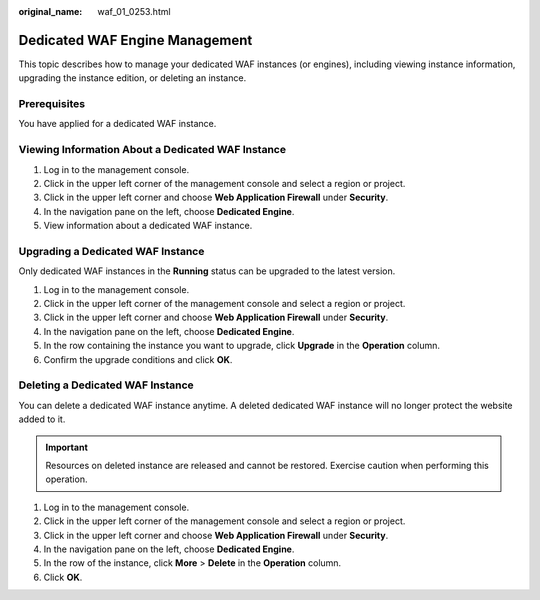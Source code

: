 :original_name: waf_01_0253.html

.. _waf_01_0253:

Dedicated WAF Engine Management
===============================

This topic describes how to manage your dedicated WAF instances (or engines), including viewing instance information, upgrading the instance edition, or deleting an instance.

Prerequisites
-------------

You have applied for a dedicated WAF instance.

Viewing Information About a Dedicated WAF Instance
--------------------------------------------------

#. Log in to the management console.
#. Click |image1| in the upper left corner of the management console and select a region or project.
#. Click |image2| in the upper left corner and choose **Web Application Firewall** under **Security**.
#. In the navigation pane on the left, choose **Dedicated Engine**.
#. View information about a dedicated WAF instance.

Upgrading a Dedicated WAF Instance
----------------------------------

Only dedicated WAF instances in the **Running** status can be upgraded to the latest version.

#. Log in to the management console.
#. Click |image3| in the upper left corner of the management console and select a region or project.
#. Click |image4| in the upper left corner and choose **Web Application Firewall** under **Security**.
#. In the navigation pane on the left, choose **Dedicated Engine**.
#. In the row containing the instance you want to upgrade, click **Upgrade** in the **Operation** column.
#. Confirm the upgrade conditions and click **OK**.

Deleting a Dedicated WAF Instance
---------------------------------

You can delete a dedicated WAF instance anytime. A deleted dedicated WAF instance will no longer protect the website added to it.

.. important::

   Resources on deleted instance are released and cannot be restored. Exercise caution when performing this operation.

#. Log in to the management console.
#. Click |image5| in the upper left corner of the management console and select a region or project.
#. Click |image6| in the upper left corner and choose **Web Application Firewall** under **Security**.
#. In the navigation pane on the left, choose **Dedicated Engine**.
#. In the row of the instance, click **More** > **Delete** in the **Operation** column.
#. Click **OK**.

.. |image1| image:: /_static/images/en-us_image_0000001082065421.jpg
.. |image2| image:: /_static/images/en-us_image_0000001074398929.png
.. |image3| image:: /_static/images/en-us_image_0000001081906323.jpg
.. |image4| image:: /_static/images/en-us_image_0000001074398929.png
.. |image5| image:: /_static/images/en-us_image_0000001081671555.jpg
.. |image6| image:: /_static/images/en-us_image_0000001074398929.png
